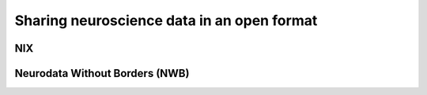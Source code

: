 ===========================================
Sharing neuroscience data in an open format
===========================================

.. FAIR, advantages of open formats

.. data from other formats, or from simulations


NIX
===



Neurodata Without Borders (NWB)
===============================
